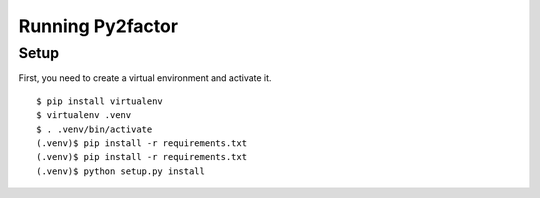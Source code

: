 =================
 Running Py2factor
=================

Setup
-----

First, you need to create a virtual environment and activate it.

::

  $ pip install virtualenv
  $ virtualenv .venv
  $ . .venv/bin/activate
  (.venv)$ pip install -r requirements.txt
  (.venv)$ pip install -r requirements.txt
  (.venv)$ python setup.py install



